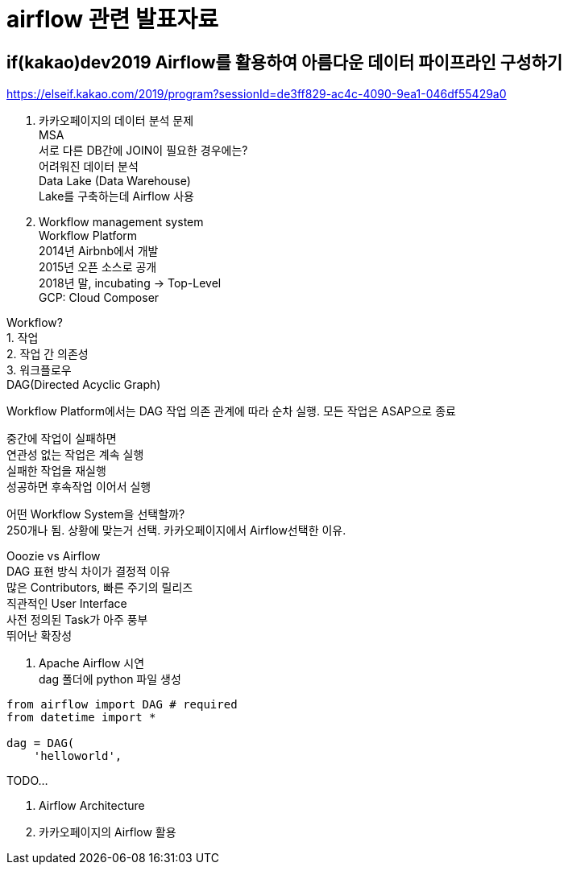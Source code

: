 :hardbreaks:

= airflow 관련 발표자료

== if(kakao)dev2019 Airflow를 활용하여 아름다운 데이터 파이프라인 구성하기

https://elseif.kakao.com/2019/program?sessionId=de3ff829-ac4c-4090-9ea1-046df55429a0

01. 카카오페이지의 데이터 분석 문제
MSA
서로 다른 DB간에 JOIN이 필요한 경우에는?
어려워진 데이터 분석
Data Lake (Data Warehouse)
Lake를 구축하는데 Airflow 사용

02. Workflow management system
Workflow Platform
2014년 Airbnb에서 개발
2015년 오픈 소스로 공개
2018년 말, incubating -> Top-Level
GCP: Cloud Composer

Workflow?
1. 작업
2. 작업 간 의존성
3. 워크플로우
DAG(Directed Acyclic Graph)

Workflow Platform에서는 DAG 작업 의존 관계에 따라 순차 실행. 모든 작업은 ASAP으로 종료

중간에 작업이 실패하면
연관성 없는 작업은 계속 실행
실패한 작업을 재실행
성공하면 후속작업 이어서 실행

어떤 Workflow System을 선택할까?
250개나 됨. 상황에 맞는거 선택. 카카오페이지에서 Airflow선택한 이유.

Ooozie vs Airflow
DAG 표현 방식 차이가 결정적 이유
많은 Contributors, 빠른 주기의 릴리즈
직관적인 User Interface
사전 정의된 Task가 아주 풍부
뛰어난 확장성


03. Apache Airflow 시연
dag 폴더에 python 파일 생성

[source,python]
----
from airflow import DAG # required
from datetime import *

dag = DAG(
    'helloworld',

----

TODO...

04. Airflow Architecture
05. 카카오페이지의 Airflow 활용

